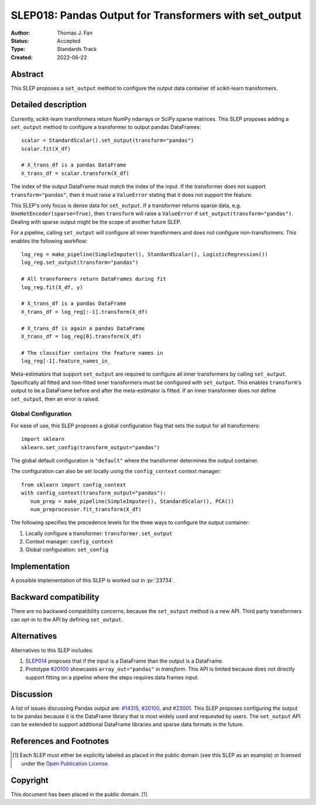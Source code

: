 .. _slep_018:

=======================================================
SLEP018: Pandas Output for Transformers with set_output
=======================================================

:Author: Thomas J. Fan
:Status: Accepted
:Type: Standards Track
:Created: 2022-06-22

Abstract
--------

This SLEP proposes a ``set_output`` method to configure the output data container of
scikit-learn transformers.

Detailed description
--------------------

Currently, scikit-learn transformers return NumPy ndarrays or SciPy sparse
matrices. This SLEP proposes adding a ``set_output`` method to configure a
transformer to output pandas DataFrames::

   scalar = StandardScalar().set_output(transform="pandas")
   scalar.fit(X_df)

   # X_trans_df is a pandas DataFrame
   X_trans_df = scalar.transform(X_df)

The index of the output DataFrame must match the index of the input. If the
transformer does not support ``transform="pandas"``, then it must raise a
``ValueError`` stating that it does not support the feature.

This SLEP's only focus is dense data for ``set_output``. If a transformer returns
sparse data, e.g. ``OneHotEncoder(sparse=True)``, then ``transform`` will raise a
``ValueError`` if ``set_output(transform="pandas")``. Dealing with sparse output
might be the scope of another future SLEP.

For a pipeline, calling ``set_output`` will configure all inner transformers and
does not configure non-transformers. This enables the following workflow::

   log_reg = make_pipeline(SimpleImputer(), StandardScalar(), LogisticRegression())
   log_reg.set_output(transform="pandas")

   # All transformers return DataFrames during fit
   log_reg.fit(X_df, y)

   # X_trans_df is a pandas DataFrame
   X_trans_df = log_reg[:-1].transform(X_df)

   # X_trans_df is again a pandas DataFrame
   X_trans_df = log_reg[0].transform(X_df)

   # The classifier contains the feature names in
   log_reg[-1].feature_names_in_

Meta-estimators that support ``set_output`` are required to configure all inner
transformers by calling ``set_output``. Specifically all fitted and non-fitted
inner transformers must be configured with ``set_output``. This enables
``transform``'s output to be a DataFrame before and after the meta-estimator is
fitted. If an inner transformer does not define ``set_output``, then an error is
raised.


Global Configuration
....................

For ease of use, this SLEP proposes a global configuration flag that sets the output for all
transformers::

   import sklearn
   sklearn.set_config(transform_output="pandas")

The global default configuration is ``"default"`` where the transformer
determines the output container.

The configuration can also be set locally using the ``config_context`` context
manager::

   from sklearn import config_context
   with config_context(transform_output="pandas"):
      num_prep = make_pipeline(SimpleImputer(), StandardScalar(), PCA())
      num_preprocessor.fit_transform(X_df)

The following specifies the precedence levels for the three ways to configure
the output container:

1. Locally configure a transformer: ``transformer.set_output``
2. Context manager: ``config_context``
3. Global configuration: ``set_config``

Implementation
--------------

A possible implementation of this SLEP is worked out in :pr:`23734`.

Backward compatibility
----------------------

There are no backward compatibility concerns, because the ``set_output`` method
is a new API. Third party transformers can opt-in to the API by defining
``set_output``.

Alternatives
------------

Alternatives to this SLEP includes:

1. `SLEP014 <https://github.com/scikit-learn/enhancement_proposals/pull/37>`__
   proposes that if the input is a DataFrame than the output is a DataFrame.
2. Prototype `#20100
   <https://github.com/scikit-learn/scikit-learn/pull/20100>`__ showcases
   ``array_out="pandas"`` in `transform`. This API is limited because does not
   directly support fitting on a pipeline where the steps requires data frames
   input.

Discussion
----------

A list of issues discussing Pandas output are: `#14315
<https://github.com/scikit-learn/scikit-learn/pull/14315>`__, `#20100
<https://github.com/scikit-learn/scikit-learn/pull/20100>`__, and `#23001
<https://github.com/scikit-learn/scikit-learn/issueas/23001>`__. This SLEP
proposes configuring the output to be pandas because it is the DataFrame library
that is most widely used and requested by users. The ``set_output`` API can be
extended to support additional DataFrame libraries and sparse data formats in
the future.

References and Footnotes
------------------------

.. [1] Each SLEP must either be explicitly labeled as placed in the public
   domain (see this SLEP as an example) or licensed under the `Open Publication
   License`_.

.. _Open Publication License: https://www.opencontent.org/openpub/


Copyright
---------

This document has been placed in the public domain. [1]_
